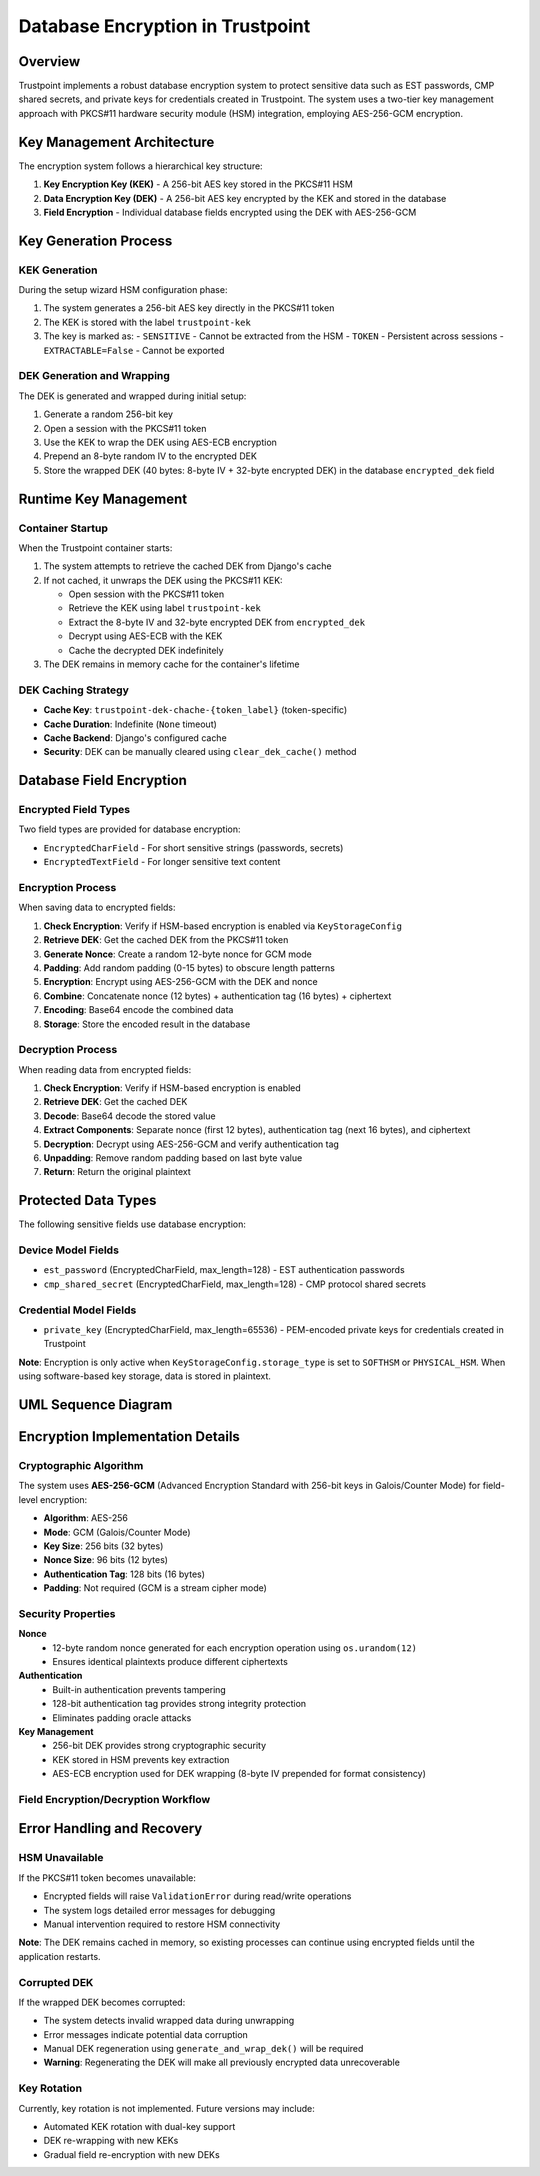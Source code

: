 Database Encryption in Trustpoint
==================================

Overview
--------

Trustpoint implements a robust database encryption system to protect sensitive data such as EST passwords, CMP shared secrets, and private keys for credentials created in Trustpoint. The system uses a two-tier key management approach with PKCS#11 hardware security module (HSM) integration, employing AES-256-GCM encryption.

Key Management Architecture
---------------------------

The encryption system follows a hierarchical key structure:

1. **Key Encryption Key (KEK)** - A 256-bit AES key stored in the PKCS#11 HSM
2. **Data Encryption Key (DEK)** - A 256-bit AES key encrypted by the KEK and stored in the database
3. **Field Encryption** - Individual database fields encrypted using the DEK with AES-256-GCM

Key Generation Process
----------------------

KEK Generation
~~~~~~~~~~~~~~

During the setup wizard HSM configuration phase:

1. The system generates a 256-bit AES key directly in the PKCS#11 token
2. The KEK is stored with the label ``trustpoint-kek`` 
3. The key is marked as:
   - ``SENSITIVE`` - Cannot be extracted from the HSM
   - ``TOKEN`` - Persistent across sessions
   - ``EXTRACTABLE=False`` - Cannot be exported

DEK Generation and Wrapping
~~~~~~~~~~~~~~~~~~~~~~~~~~~

The DEK is generated and wrapped during initial setup:

1. Generate a random 256-bit key
2. Open a session with the PKCS#11 token
3. Use the KEK to wrap the DEK using AES-ECB encryption
4. Prepend an 8-byte random IV to the encrypted DEK
5. Store the wrapped DEK (40 bytes: 8-byte IV + 32-byte encrypted DEK) in the database ``encrypted_dek`` field

Runtime Key Management
----------------------

Container Startup
~~~~~~~~~~~~~~~~~

When the Trustpoint container starts:

1. The system attempts to retrieve the cached DEK from Django's cache
2. If not cached, it unwraps the DEK using the PKCS#11 KEK:
   
   - Open session with the PKCS#11 token
   - Retrieve the KEK using label ``trustpoint-kek``
   - Extract the 8-byte IV and 32-byte encrypted DEK from ``encrypted_dek``
   - Decrypt using AES-ECB with the KEK
   - Cache the decrypted DEK indefinitely

3. The DEK remains in memory cache for the container's lifetime

DEK Caching Strategy
~~~~~~~~~~~~~~~~~~~~

- **Cache Key**: ``trustpoint-dek-chache-{token_label}`` (token-specific)
- **Cache Duration**: Indefinite (``None`` timeout)
- **Cache Backend**: Django's configured cache
- **Security**: DEK can be manually cleared using ``clear_dek_cache()`` method

Database Field Encryption
--------------------------

Encrypted Field Types
~~~~~~~~~~~~~~~~~~~~~

Two field types are provided for database encryption:

- ``EncryptedCharField`` - For short sensitive strings (passwords, secrets)
- ``EncryptedTextField`` - For longer sensitive text content

Encryption Process
~~~~~~~~~~~~~~~~~~

When saving data to encrypted fields:

1. **Check Encryption**: Verify if HSM-based encryption is enabled via ``KeyStorageConfig``
2. **Retrieve DEK**: Get the cached DEK from the PKCS#11 token
3. **Generate Nonce**: Create a random 12-byte nonce for GCM mode
4. **Padding**: Add random padding (0-15 bytes) to obscure length patterns
5. **Encryption**: Encrypt using AES-256-GCM with the DEK and nonce
6. **Combine**: Concatenate nonce (12 bytes) + authentication tag (16 bytes) + ciphertext
7. **Encoding**: Base64 encode the combined data
8. **Storage**: Store the encoded result in the database

Decryption Process
~~~~~~~~~~~~~~~~~~

When reading data from encrypted fields:

1. **Check Encryption**: Verify if HSM-based encryption is enabled
2. **Retrieve DEK**: Get the cached DEK
3. **Decode**: Base64 decode the stored value
4. **Extract Components**: Separate nonce (first 12 bytes), authentication tag (next 16 bytes), and ciphertext
5. **Decryption**: Decrypt using AES-256-GCM and verify authentication tag
6. **Unpadding**: Remove random padding based on last byte value
7. **Return**: Return the original plaintext

Protected Data Types
--------------------

The following sensitive fields use database encryption:

Device Model Fields
~~~~~~~~~~~~~~~~~~~

- ``est_password`` (EncryptedCharField, max_length=128) - EST authentication passwords
- ``cmp_shared_secret`` (EncryptedCharField, max_length=128) - CMP protocol shared secrets

Credential Model Fields
~~~~~~~~~~~~~~~~~~~~~~~

- ``private_key`` (EncryptedCharField, max_length=65536) - PEM-encoded private keys for credentials created in Trustpoint

**Note**: Encryption is only active when ``KeyStorageConfig.storage_type`` is set to ``SOFTHSM`` or ``PHYSICAL_HSM``. When using software-based key storage, data is stored in plaintext.

UML Sequence Diagram
--------------------

.. uml::

   @startuml
   !theme plain
   
   participant "Setup Wizard" as Setup
   participant "PKCS11Token" as Token
   participant "HSM/SoftHSM" as HSM
   participant "Database" as DB
   participant "EncryptedField" as Field
   participant "Cache" as Cache
   
   == Setup Phase ==
   Setup -> Token: generate_kek(256)
   Token -> HSM: generate_key(AES-256, "trustpoint-kek")
   HSM --> Token: KEK created
   
   Setup -> Token: generate_and_wrap_dek()
   Token -> Token: os.urandom(32) // Generate DEK
   Token -> HSM: wrap_key(DEK, KEK)
   HSM --> Token: wrapped_dek
   Token -> DB: store wrapped_dek
   
   == Runtime Phase ==
   Field -> Token: get_dek()
   Token -> Cache: get("trustpoint-dek-cache")
   alt Cache Miss
       Token -> HSM: unwrap_key(wrapped_dek, KEK)
       HSM --> Token: decrypted_dek
       Token -> Cache: set("trustpoint-dek-cache", dek, None)
   end
   Token --> Field: dek
   
   == Encryption Phase ==
   Field -> Field: os.urandom(12) // Generate nonce
   Field -> Field: Add random padding (0-15 bytes)
   Field -> Field: AES-256-GCM encrypt(padded_data, dek, nonce)
   Field -> Field: Get authentication tag
   Field -> Field: base64.encode(nonce + tag + ciphertext)
   Field -> DB: store encrypted_value
   
   == Decryption Phase ==
   DB --> Field: encrypted_value
   Field -> Field: base64.decode(encrypted_value)
   Field -> Field: split nonce, tag, ciphertext
   Field -> Field: AES-256-GCM decrypt(ciphertext, dek, nonce, tag)
   Field -> Field: Verify authentication and remove padding
   Field --> Field: plaintext
   
   @enduml

Encryption Implementation Details
---------------------------------

Cryptographic Algorithm
~~~~~~~~~~~~~~~~~~~~~~~

The system uses **AES-256-GCM** (Advanced Encryption Standard with 256-bit keys in Galois/Counter Mode) for field-level encryption:

- **Algorithm**: AES-256
- **Mode**: GCM (Galois/Counter Mode)
- **Key Size**: 256 bits (32 bytes)
- **Nonce Size**: 96 bits (12 bytes)
- **Authentication Tag**: 128 bits (16 bytes)
- **Padding**: Not required (GCM is a stream cipher mode)


Security Properties
~~~~~~~~~~~~~~~~~~~

**Nonce**
  - 12-byte random nonce generated for each encryption operation using ``os.urandom(12)``
  - Ensures identical plaintexts produce different ciphertexts

**Authentication**
  - Built-in authentication prevents tampering
  - 128-bit authentication tag provides strong integrity protection
  - Eliminates padding oracle attacks

**Key Management**
  - 256-bit DEK provides strong cryptographic security
  - KEK stored in HSM prevents key extraction
  - AES-ECB encryption used for DEK wrapping (8-byte IV prepended for format consistency)

Field Encryption/Decryption Workflow
~~~~~~~~~~~~~~~~~~~~~~~~~~~~~~~~~~~~

.. uml::

   @startuml
   !theme plain
   
   start
   
   if (Operation?) then (Encrypt)
       :Receive plaintext value;
       
       if (Value empty?) then (yes)
           :Return unchanged;
           stop
       endif
       
       :Get DEK from cache/HSM;
       :Generate 12-byte random nonce;
       :Add random padding (0-15 bytes);
       :Create AES-256-GCM cipher;
       :Encrypt padded data;
       :Get 16-byte authentication tag;
       :Combine: nonce + tag + ciphertext;
       :Base64 encode result;
       :Store in database;
       
   else (Decrypt)
       :Receive encrypted value;
       
       if (Value empty?) then (yes)
           :Return unchanged;
           stop
       endif
       
       :Get DEK from cache/HSM;
       :Base64 decode value;
       :Extract components:
       - nonce (12 bytes)
       - tag (16 bytes) 
       - ciphertext (rest);
       :Create AES-256-GCM cipher with tag;
       :Decrypt and verify authentication;
       
       if (Authentication valid?) then (no)
           :Raise ValidationError;
           stop
       endif
       
       :Remove random padding;
       :Return plaintext;
       
   endif
   
   stop
   
   @enduml

Error Handling and Recovery
---------------------------

HSM Unavailable
~~~~~~~~~~~~~~~

If the PKCS#11 token becomes unavailable:

- Encrypted fields will raise ``ValidationError`` during read/write operations
- The system logs detailed error messages for debugging
- Manual intervention required to restore HSM connectivity

**Note**: The DEK remains cached in memory, so existing processes can continue using encrypted fields until the application restarts.

Corrupted DEK
~~~~~~~~~~~~~

If the wrapped DEK becomes corrupted:

- The system detects invalid wrapped data during unwrapping
- Error messages indicate potential data corruption  
- Manual DEK regeneration using ``generate_and_wrap_dek()`` will be required
- **Warning**: Regenerating the DEK will make all previously encrypted data unrecoverable

Key Rotation
~~~~~~~~~~~~

Currently, key rotation is not implemented. Future versions may include:

- Automated KEK rotation with dual-key support
- DEK re-wrapping with new KEKs
- Gradual field re-encryption with new DEKs
